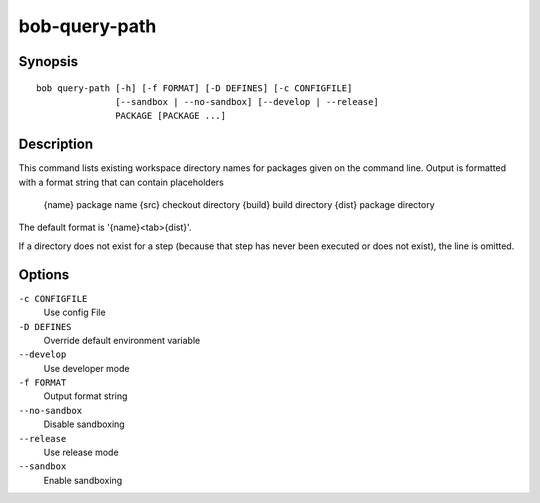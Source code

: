 bob-query-path
==============

.. only:: not man

   Name
   ----

   bob-query-path - Query path information

Synopsis
--------

::

    bob query-path [-h] [-f FORMAT] [-D DEFINES] [-c CONFIGFILE]
                   [--sandbox | --no-sandbox] [--develop | --release]
                   PACKAGE [PACKAGE ...]

Description
-----------

This command lists existing workspace directory names for packages given
on the command line. Output is formatted with a format string that can
contain placeholders

   {name}     package name
   {src}      checkout directory
   {build}    build directory
   {dist}     package directory

The default format is '{name}<tab>{dist}'.

If a directory does not exist for a step (because that step has never
been executed or does not exist), the line is omitted.

Options
-------

``-c CONFIGFILE``
    Use config File

``-D DEFINES``
    Override default environment variable

``--develop``
    Use developer mode

``-f FORMAT``
    Output format string

``--no-sandbox``
    Disable sandboxing

``--release``
    Use release mode

``--sandbox``
    Enable sandboxing


